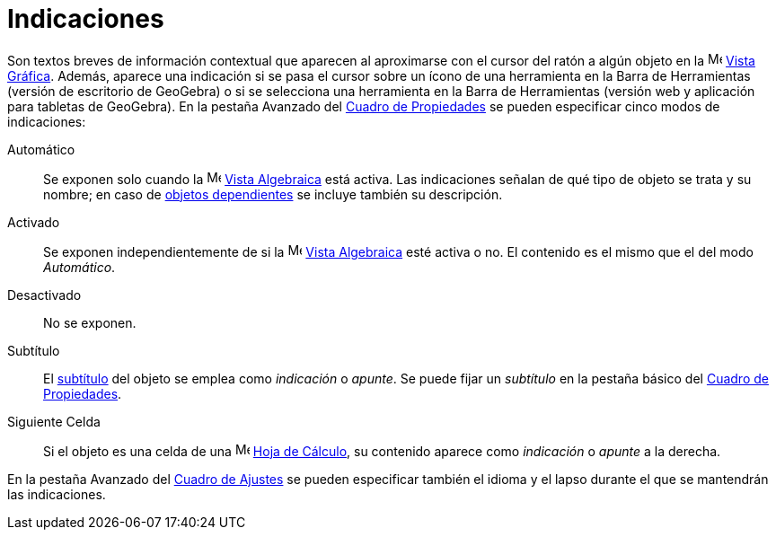 = Indicaciones
:page-en: Tooltips
ifdef::env-github[:imagesdir: /es/modules/ROOT/assets/images]

Son textos breves de información contextual que aparecen al aproximarse con el cursor del ratón a algún objeto
en la image:16px-Menu_view_graphics.svg.png[Menu view graphics.svg,width=16,height=16] xref:/Vista_Gráfica.adoc[Vista Gráfica].
Además, aparece una indicación si se pasa el cursor sobre un ícono de una herramienta en la Barra de Herramientas
(versión de escritorio de GeoGebra) o si se selecciona una herramienta en la Barra de Herramientas (versión web y aplicación para tabletas de GeoGebra).
En la pestaña Avanzado del xref:/Cuadro_de_Propiedades.adoc[Cuadro de Propiedades] se pueden especificar cinco modos de indicaciones:

Automático::
  Se exponen solo cuando la image:16px-Menu_view_algebra.svg.png[Menu view algebra.svg,width=16,height=16] xref:/Vista_Algebraica.adoc[Vista Algebraica] está activa. Las indicaciones señalan de qué tipo
  de objeto se trata y su nombre; en caso de xref:/Objetos_libres_dependientes_y_auxiliares.adoc[objetos dependientes]
  se incluye también su descripción.
Activado::
  Se exponen independientemente de si la image:16px-Menu_view_algebra.svg.png[Menu view algebra.svg,width=16,height=16] xref:/Vista_Algebraica.adoc[Vista Algebraica] esté activa o no. El contenido es el mismo que el del modo _Automático_.
Desactivado::
  No se exponen.
Subtítulo::
  El xref:/Rótulos_y_Subtítulos.adoc[subtítulo] del objeto se emplea como _indicación_ o _apunte_. Se puede fijar un
  _subtítulo_ en la pestaña básico del xref:/Cuadro_de_Propiedades.adoc[Cuadro de Propiedades].
Siguiente Celda::
  Si el objeto es una celda de una image:16px-Menu_view_spreadsheet.svg.png[Menu view spreadsheet.svg,width=16,height=16] xref:/Hoja_de_Cálculo.adoc[Hoja de Cálculo], su contenido aparece como _indicación_ o
  _apunte_ a la derecha.

En la pestaña Avanzado del xref:/Cuadro_de_Ajustes.adoc[Cuadro de Ajustes] se pueden especificar también el
idioma y el lapso durante el que se mantendrán las indicaciones.
